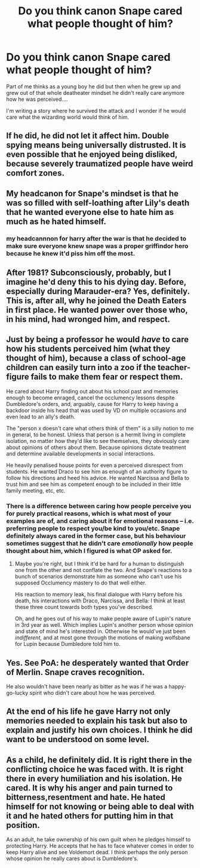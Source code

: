 #+TITLE: Do you think canon Snape cared what people thought of him?

* Do you think canon Snape cared what people thought of him?
:PROPERTIES:
:Author: Auteurdelabre
:Score: 16
:DateUnix: 1575960642.0
:DateShort: 2019-Dec-10
:END:
Part of me thinks as a young boy he did but then when he grew up and grew out of that whole deatheater mindset he didn't really care anymore how he was perceived....

I'm writing a story where he survived the attack and I wonder if he would care what the wizarding world would think of him.


** If he did, he did not let it affect him. Double spying means being universally distrusted. It is even possible that he enjoyed being disliked, because severely traumatized people have weird comfort zones.
:PROPERTIES:
:Author: pet_genius
:Score: 24
:DateUnix: 1575969307.0
:DateShort: 2019-Dec-10
:END:


** My headcanon for Snape's mindset is that he was so filled with self-loathing after Lily's death that he wanted everyone else to hate him as much as he hated himself.
:PROPERTIES:
:Author: 420SwagBro
:Score: 34
:DateUnix: 1575961240.0
:DateShort: 2019-Dec-10
:END:

*** my headcannnon for harry after the war is that he decided to make sure everyone knew snape was a proper griffindor hero because he knew it'd piss him off the most.
:PROPERTIES:
:Author: andrewwaiting
:Score: 8
:DateUnix: 1576004133.0
:DateShort: 2019-Dec-10
:END:


** After 1981? Subconsciously, probably, but I imagine he'd deny this to his dying day. Before, especially during Marauder-era? Yes, definitely. This is, after all, why he joined the Death Eaters in first place. He wanted power over those who, in his mind, had wronged him, and respect.
:PROPERTIES:
:Author: Fredrik1994
:Score: 8
:DateUnix: 1575988271.0
:DateShort: 2019-Dec-10
:END:


** Just by being a professor he would /have/ to care how his students perceived him (what they thought of him), because a class of school-age children can easily turn into a zoo if the teacher-figure fails to make them fear or respect them.

He cared about Harry finding out about his school past and memories enough to become enraged, cancel the occlumency lessons despite Dumbledore's orders, and, arguably, cause for Harry to keep having a backdoor inside his head that was used by VD on multiple occasions and even lead to an ally's death.

The "person x doesn't care what others think of them" is a silly notion to me in general, to be honest. Unless that person is a hermit living in complete isolation, no matter how they'd like to see themselves, they obviously care about opinions of others about them. Because opinions dictate treatment and determine available developments in social interactions.

He heavily penalised house points for even a perceived disrespect from students. He wanted Draco to see him as enough of an authority figure to follow his directions and heed his advice. He wanted Narcissa and Bella to trust him and see him as competent enough to be included in their little family meeting, etc, etc.
:PROPERTIES:
:Author: BiteSizedHuman
:Score: 5
:DateUnix: 1575991983.0
:DateShort: 2019-Dec-10
:END:

*** There is a difference between caring how people perceive you for purely practical reasons, which is what most of your examples are of, and caring about it for emotional reasons -- i.e. preferring people to respect you/be kind to you/etc. Snape definitely always cared in the former case, but his behaviour sometimes suggest that he didn't care /emotionally/ how people thought about him, which I figured is what OP asked for.
:PROPERTIES:
:Author: Fredrik1994
:Score: 1
:DateUnix: 1575998017.0
:DateShort: 2019-Dec-10
:END:

**** Maybe you're right, but I think it'd be hard for a human to distinguish one from the other and not conflate the two. And Snape's reactions to a bunch of scenarios demonstrate him as someone who can't use his supposed Occlumency mastery to do that well either.

His reaction to memory leak, his final dialogue with Harry before his death, his interactions with Draco, Narcissa, and Bella: I think at least these three count towards both types you've described.

Oh, and he goes out of his way to make people aware of Lupin's nature in 3rd year as well. Which implies Lupin's another person whose opinion and state of mind he's interested in. Otherwise he would've just been /indifferent,/ and at most gone through the motions of making wolfsbane for Lupin because Dumbledore told him to.
:PROPERTIES:
:Author: BiteSizedHuman
:Score: 1
:DateUnix: 1576010848.0
:DateShort: 2019-Dec-11
:END:


** Yes. See PoA: he desperately wanted that Order of Merlin. Snape craves recognition.

He also wouldn't have been nearly as bitter as he was if he was a happy-go-lucky spirit who didn't care about how he was perceived.
:PROPERTIES:
:Author: Taure
:Score: 5
:DateUnix: 1576048376.0
:DateShort: 2019-Dec-11
:END:


** At the end of his life he gave Harry not only memories needed to explain his task but also to explain and justify his own choices. I think he did want to be understood on some level.
:PROPERTIES:
:Author: zenguy3
:Score: 4
:DateUnix: 1576040523.0
:DateShort: 2019-Dec-11
:END:


** As a child, he definitely did. It is right there in the conflicting choice he was faced with. It is right there in every humiliation and his isolation. He cared. It is why his anger and pain turned to bitterness,resentment and hate. He hated himself for not knowing or being able to deal with it and he hated others for putting him in that position.

As an adult, he take ownership of his own guilt when he pledges himself to protecting Harry. He accepts that he has to face whatever comes in order to keep Harry alive and see Voldemort dead. I think perhaps the only person whose opinion he really cares about is Dumbledore's.
:PROPERTIES:
:Author: st1ar
:Score: 2
:DateUnix: 1576016952.0
:DateShort: 2019-Dec-11
:END:
